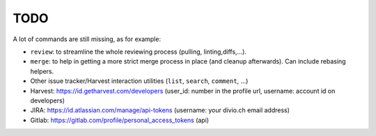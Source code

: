 TODO
====

A lot of commands are still missing, as for example:

* ``review``: to streamline the whole reviewing process (pulling, linting,\
  diffs,...).
* ``merge``: to help in getting a more strict merge process in place (and
  cleanup afterwards). Can include rebasing helpers.
* Other issue tracker/Harvest interaction utilities (``list``, ``search``,
  ``comment``, ...)

* Harvest: https://id.getharvest.com/developers (user_id: number in the profile url, username: account id on developers)
* JIRA: https://id.atlassian.com/manage/api-tokens (username: your divio.ch email address)
* Gitlab: https://gitlab.com/profile/personal_access_tokens (api)
